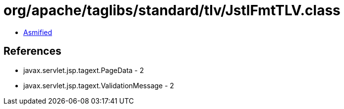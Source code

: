 = org/apache/taglibs/standard/tlv/JstlFmtTLV.class

 - link:JstlFmtTLV-asmified.java[Asmified]

== References

 - javax.servlet.jsp.tagext.PageData - 2
 - javax.servlet.jsp.tagext.ValidationMessage - 2
